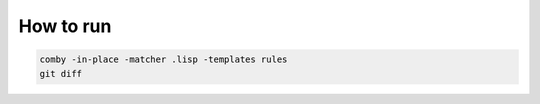 How to run
==========

.. code:: shell

   comby -in-place -matcher .lisp -templates rules
   git diff
